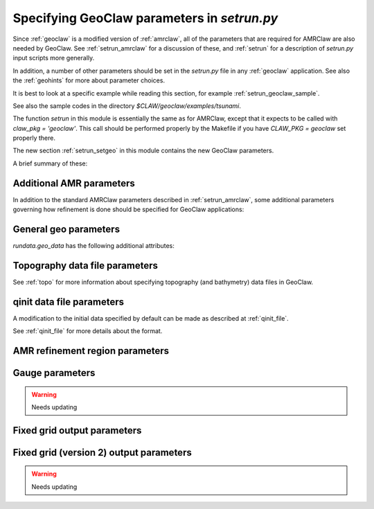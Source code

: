 

.. _setrun_geoclaw:

*****************************************************************
Specifying GeoClaw parameters in `setrun.py`
*****************************************************************


Since :ref:`geoclaw` is a modified version of :ref:`amrclaw`, 
all of the parameters that
are required for AMRClaw are also needed by GeoClaw.  See
:ref:`setrun_amrclaw` for a discussion of these, and :ref:`setrun` for a
description of `setrun.py` input scripts more generally.

In addition, a number of other parameters should be set in the `setrun.py`
file in any :ref:`geoclaw` application.
See also the :ref:`geohints` for more about parameter choices.

It is best to look at a specific example while reading this section, for
example  :ref:`setrun_geoclaw_sample`.

See also the sample codes in the directory `$CLAW/geoclaw/examples/tsunami`.
  

The function `setrun` in this module is essentially the same as for AMRClaw,
except that it expects to be called with *claw_pkg = 'geoclaw'*.  This call
should be performed properly by the Makefile if you have *CLAW_PKG =
geoclaw* set properly there.

.. comment

  The section :ref:`setrun_geoclaw_sample_parameters` 

The new section :ref:`setrun_setgeo` 
in this module contains the new GeoClaw parameters.

A brief summary of these:

Additional AMR parameters
--------------------------

In addition to the standard AMRClaw parameters described in
:ref:`setrun_amrclaw`, some additional parameters governing how refinement
is done should be specified for GeoClaw applications:  

.. attribute:: rundata.refinement_data.variable_dt_refinement_ratios : bool

    The default is False, in which case refinement factors in time
    are specified by the user as usual in the array 
    `rundata.amrdata.refinement_ratios_t`.

    When True, this indicates that GeoClaw should automatically choose
    refinement factors in time on each level based on an estimate of the maximum
    wave speed on all grids at this level.  For most hyperbolic problems the CFL
    condition suggests that one should refine in time by the same factor as in
    space.  However, for GeoClaw applications where fine grids appear only in
    shallow coastal regions this may not be the case.  

.. attribute:: rundata.refinement_data.wave_tolerance : float

   Cells are flagged for refinement if the difference between the surface
   elevation and sea level is larger than this tolerance.  Note that whether
   refinement is actually done depends also on how various AMR regions have
   been set (see Section :ref:`regions`) and also on several other
   attributes described below that contain information on minimum and
   maximum refinement allowed in various regions.
    
.. attribute:: rundata.refinement_data.max_level_deep : int

   For simulations over the ocean, it is often useful to specify
   a *maximum refinement level* allowed in deep parts of the ocean.  This is
   useful if a high level of refinement is specified on some rectangular
   region but only the parts of this region near the shore actually need to
   be refined.

.. attribute:: rundata.refinement_data.max_level_deep : float

   The deepness that triggers the refinement limitation imposed by
   `max_level_deep` above.


General geo parameters
----------------------

`rundata.geo_data` has the following additional attributes:

.. attribute:: gravity : float

   gravitational constant in m/s**2, e.g.  *gravity = 9.81*.

.. attribute:: coordinate_system : integer

   *coordinate_system = 1* for Cartesian x-y in meters, 
   
   *coordinate_system = 2* for latitude-longitude on the sphere.

.. attribute:: earth_radius : float

   radius of the earth in meters, e.g.  *earth_radius = 6367.5e3*.

.. attribute:: coriolis_forcing : bool

   *coriolis_forcing = True* to include Coriolis terms in momentum equations

   *coriolis_forcing = False* to omit Coriolis terms (usually fine for tsunami modeling)
   

.. attribute:: sea_level : float

   sea level (often *sea_level = 0.*)  
   This is relative to the 0 vertical datum of the topography files used.
   It is important to set this properly for tsunami applications, see
   :ref:`sealevel`.


.. attribute:: friction_forcing : bool

   Whether to apply friction source terms in momentum equations.
   See :ref:`manning` for more discussion of the next four parameters.

.. attribute:: manning_coefficient : float

   For friction source terms, the Manning coefficient.  By default this
   value will be used everywhere unless `manning_coefficient_onshore` is
   set to a different value, in which case this value will be used only
   where the topo satisfies `B < friction_shore_level`.

.. attribute:: manning_coefficient_onshore : float

   Optional second Manning coefficient to use "onshore", 
   where the topo satisfies `B >= friction_shore_level`.
   If not set, it will default to the same value as `manning_coefficient`.

.. attribute:: friction_shore_level : float

   For friction source terms, the value used to determine whether a cell
   is "onshore" or "offshore", in cases where different Manning coefficients
   are desired in the two cases.  The default value is 0.

.. attribute:: friction_depth : float

   Friction source terms are only applied in water shallower than this,
   i.e. if `h < friction_depth`, 
   since they have negligible effect in deeper water.

.. _setrun_topo:

Topography data file parameters
-------------------------------

See :ref:`topo` for more information about specifying topography (and
bathymetry) data files in GeoClaw.


.. attribute:: rundata.topo_data.topofiles : list of lists

   *topofiles* should be a list of the form *[file1info, file2info, etc.]*
   where each element is itself a list of the form 

     [topotype, minlevel, maxlevel, t1, t2, fname]

   with values

     *topotype* : integer

       1,2 or 3 depending on the format of the file (see :ref:`topo`).

     *minlevel* : integer

       the minimum refinement level that should be enforced in the region
       covered by this grid (for times between *t1* and *t2*).

     *maxlevel* : integer

       the maximum refinement level that should be allowed in the region
       covered by this grid (for times between *t1* and *t2*).
     
     *t1, t2* : floats

       the time interval over which refinement should be controlled.

     *fname* : string

       the name of the topo file.

    For more about controlling AMR in various regions, see :ref:`regions`.

.. attribute:: dtopofiles : list of lists

   Information about topography displacement files, giving perturbations to
   topography generated by an earthquake, for example.

   *dtopofiles* should be a list of the form *[]* or *[file1info]*
   where each element (currently at most 1 is allowed!)
   is itself a list of the form 

     [dtopotype, minlevel, maxlevel, fname]

   with values

     *dtopotype* : integer

       1 or 3 depending on the format of the file (see :ref:`topo_dtopo`).

     *minlevel* : integer

       the minimum refinement level that should be enforced in the region
       covered by this grid.

     *maxlevel* : integer

       the maximum refinement level that should be allowed in the region
       covered by this grid.
     
     *fname* : string

       the name of the dtopo file.  See :ref:`topo_dtopo` for information about
       the format of data in this file.


.. _setrun_qinit:

qinit data file parameters
-------------------------------

A modification to the initial data specified by default can be made as
described at :ref:`qinit_file`.

.. attribute:: iqinit : integer

   Specifies what type of perturbation is stored in the *qinitfile*, 
   see :ref:`qinit_file` for more information.  Valid values for *iqinit*
   are
   
    - 0 = No perturbation specified
    - 1 = Perturbation to depth *h*
    - 2 = Perturbation to x-momentum *hu*
    - 3 = Perturbation to y-momentum *hv*
    - 4 = Perturbation to surface level


.. attribute:: qinitfiles : list of lists

   *qinitfiles* should be a list of the form *[]* or *[file1info]*
   where each element (currently at most 1 is allowed!)
   is itself a list of the form 

     [minlevel, maxlevel, fname]

   with values

     *minlevel* : integer

       the minimum refinement level that should be enforced in the region
       covered by this grid.

     *maxlevel* : integer

       the maximum refinement level that should be allowed in the region
       covered by this grid.
     
     *fname* : string

       the name of the qinitdata file.  See :ref:`topo` for information about
       the format of data in this file.

See :ref:`qinit_file` for more details about the format.


.. _setrun_regions:

AMR refinement region parameters
--------------------------------

.. attribute:: regions : list of lists

   **Note:** this should become a more general AMR parameter.

   *regions* should be a list of the form *[region1info, region2info, etc.]*
   where each element is itself a list of the form 

     [minlevel, maxlevel, t1, t2, x1, x2, y1, y2]

   with values

     *minlevel* : integer

       the minimum refinement level that should be enforced in the region
       covered by this grid (for times between *t1* and *t2*).

     *maxlevel* : integer

       the maximum refinement level that should be allowed in the region
       covered by this grid (for times between *t1* and *t2*).
     
     *t1, t2* : floats

       the time interval over which refinement should be controlled.

     *x1, x2, y1, y2* : floats
       
       the spacial extent of this region.

    For more about controlling AMR in various regions, see :ref:`regions`.

.. _setrun_guages:

Gauge parameters
----------------

.. warning :: Needs updating

.. attribute:: gauges : list of lists

   **Note:** this should become a more general AMR parameter.

   *gauges* should be a list of the form *[gauge1info, gauge2info, etc.]*
   where each element is itself a list of the form 

     [gaugeno, x, y, t1, t2]

   with values

     *gaugeno* : integer

       the number of this gauge

     *x, y* : floats

       the location of this gauge

     *t1, t2* : floats

       the time interval over which gauge data should be output.

   For more about gauges, see :ref:`gauges`.

.. _setrun_fixedgrids:

Fixed grid output parameters
----------------------------

.. attribute:: fixedgrids : list of lists

   **Note:** this might become a more general AMR parameter.

   This can be used to specify a set of grids where output should be
   produced at the specified resolution regardless of how the AMR grids look
   at each time.  Interpolation from the best available grid near each point
   is used.  This is useful for comparing AMR output to results obtained
   with other codes that use a fixed grid.  


   *fixedgrids* should be a list of the form *[grid1info, grid2info, etc.]*
   where each element is itself a list of the form 

     [t1, t2, x1, x2, y1, y2, xpoints, ypoints]

   with values
     
     *t1, t2* : floats

       the time interval over which output should be written for this grid.

     *x1, x2, y1, y2* : floats
       
       the spacial extent of this grid.

     *xpoints, ypoints* : floats

       the number of grid points in the x and y directions (the grid will
       include *x1*, *x2* and *xpoints-2* points in between, for example).


.. _setrun_fixedgrids2:

Fixed grid (version 2) output parameters
-----------------------------------------

.. warning :: Needs updating
